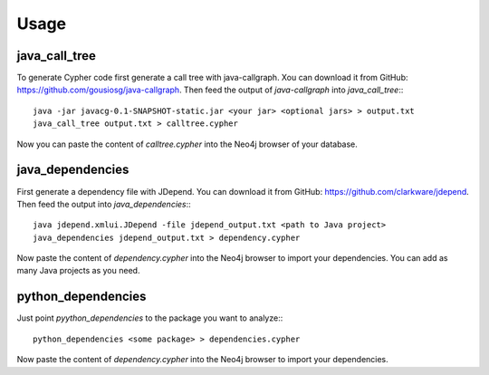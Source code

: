=====
Usage
=====


java_call_tree
--------------

To generate Cypher code first generate a call tree with java-callgraph. Xou can download it from GitHub: 
https://github.com/gousiosg/java-callgraph. Then feed the output of `java-callgraph` into `java_call_tree`:::

    java -jar javacg-0.1-SNAPSHOT-static.jar <your jar> <optional jars> > output.txt
    java_call_tree output.txt > calltree.cypher

Now you can paste the content of `calltree.cypher` into the Neo4j browser of your database.


java_dependencies
-----------------

First generate a dependency file with JDepend. You can download it from GitHub: https://github.com/clarkware/jdepend.
Then feed the output into `java_dependencies`:::

    java jdepend.xmlui.JDepend -file jdepend_output.txt <path to Java project> 
    java_dependencies jdepend_output.txt > dependency.cypher

Now paste the content of `dependency.cypher` into the Neo4j browser to import your dependencies.
You can add as many Java projects as you need.


python_dependencies
-------------------

Just point `pyython_dependencies` to the package you want to analyze:::

    python_dependencies <some package> > dependencies.cypher


Now paste the content of `dependency.cypher` into the Neo4j browser to import your dependencies.

